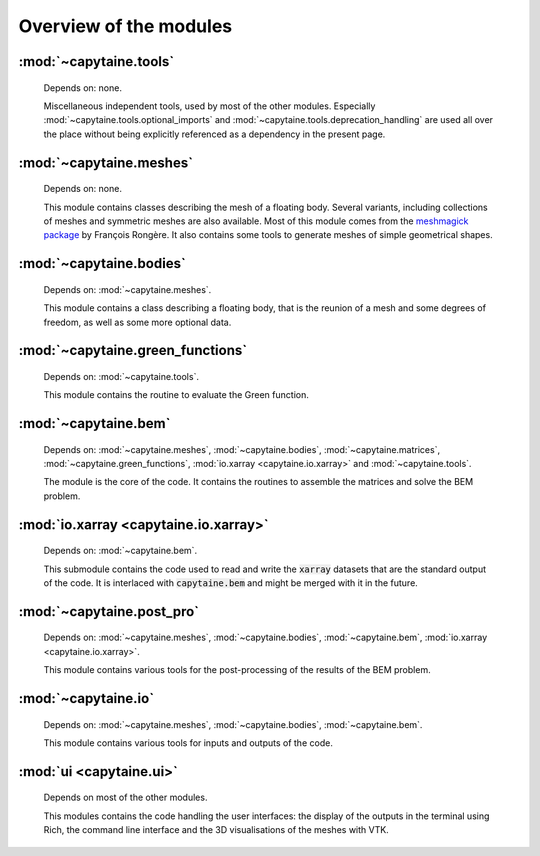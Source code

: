 =======================
Overview of the modules
=======================

:mod:`~capytaine.tools`
-----------------------
    Depends on: none.

    Miscellaneous independent tools, used by most of the other modules.
    Especially :mod:`~capytaine.tools.optional_imports` and
    :mod:`~capytaine.tools.deprecation_handling` are used all over the place
    without being explicitly referenced as a dependency in the present page.

    .. toctree::
       :maxdepth: 1

       api/capytaine.tools


:mod:`~capytaine.meshes`
------------------------
    Depends on: none.

    This module contains classes describing the mesh of a floating body.
    Several variants, including collections of meshes and symmetric meshes are
    also available. Most of this module comes from the `meshmagick package
    <https://github.com/lheea/meshmagick>`_ by François Rongère.  It also
    contains some tools to generate meshes of simple geometrical shapes.


    .. toctree::
       :maxdepth: 1

       api/capytaine.meshes


:mod:`~capytaine.bodies`
------------------------
    Depends on: :mod:`~capytaine.meshes`.

    This module contains a class describing a floating body, that is the reunion
    of a mesh and some degrees of freedom, as well as some more optional data.

    .. toctree::
       :maxdepth: 1

       api/capytaine.bodies


:mod:`~capytaine.green_functions`
---------------------------------
    Depends on: :mod:`~capytaine.tools`.

    This module contains the routine to evaluate the Green function.

    .. toctree::
       :maxdepth: 1

       api/capytaine.green_functions


:mod:`~capytaine.bem`
----------------------
    Depends on: :mod:`~capytaine.meshes`, :mod:`~capytaine.bodies`, :mod:`~capytaine.matrices`, :mod:`~capytaine.green_functions`, :mod:`io.xarray <capytaine.io.xarray>` and :mod:`~capytaine.tools`.

    The module is the core of the code. It contains the routines to assemble the
    matrices and solve the BEM problem.

    .. toctree::
       :maxdepth: 1

       api/capytaine.bem


:mod:`io.xarray <capytaine.io.xarray>`
---------------------------------------
    Depends on: :mod:`~capytaine.bem`.

    This submodule contains the code used to read and write the :code:`xarray`
    datasets that are the standard output of the code. It is interlaced with
    :code:`capytaine.bem` and might be merged with it in the future.

    .. toctree::
       :maxdepth: 1

       api/capytaine.io.xarray


:mod:`~capytaine.post_pro`
--------------------------
    Depends on: :mod:`~capytaine.meshes`, :mod:`~capytaine.bodies`, :mod:`~capytaine.bem`, :mod:`io.xarray <capytaine.io.xarray>`.

    This module contains various tools for the post-processing of the results of
    the BEM problem.

    .. toctree::
       :maxdepth: 1

       api/capytaine.post_pro


:mod:`~capytaine.io`
--------------------
    Depends on: :mod:`~capytaine.meshes`, :mod:`~capytaine.bodies`, :mod:`~capytaine.bem`.

    This module contains various tools for inputs and outputs of the code.

    .. toctree::
       :maxdepth: 1

       api/capytaine.io


:mod:`ui <capytaine.ui>`
--------------------------------
    Depends on most of the other modules.

    This modules contains the code handling the user interfaces:
    the display of the outputs in the terminal using Rich, the command line interface
    and the 3D visualisations of the meshes with VTK.

    .. toctree::
       :maxdepth: 1

       api/capytaine.ui
